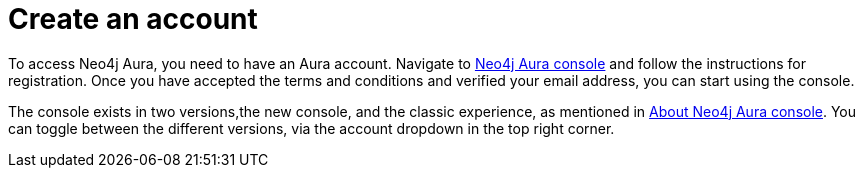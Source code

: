 [[aura-create-account]]
= Create an account
:description: This page describes how to create a Neo4j Aura account.
:page-aliases: platform/create-account.adoc

To access Neo4j Aura, you need to have an Aura account.
Navigate to link:https://console.neo4j.io[Neo4j Aura console] and follow the instructions for registration.
Once you have accepted the terms and conditions and verified your email address, you can start using the console.

The console exists in two versions,the new console, and the classic experience, as mentioned in xref:index.adoc[About Neo4j Aura console].
You can toggle between the different versions, via the account dropdown in the top right corner.